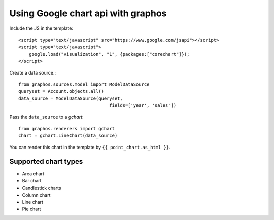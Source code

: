 Using Google chart api with graphos
==========================================

Include the JS in the template::

    <script type="text/javascript" src="https://www.google.com/jsapi"></script>
    <script type="text/javascript">
        google.load("visualization", "1", {packages:["corechart"]});
    </script>

Create a data source.::

    from graphos.sources.model import ModelDataSource
    queryset = Account.objects.all()
    data_source = ModelDataSource(queryset,
                                      fields=['year', 'sales'])


Pass the ``data_source`` to a `gchart`::

    from graphos.renderers import gchart
    chart = gchart.LineChart(data_source)

You can render this chart in the template by ``{{ point_chart.as_html }}``.

Supported chart types
--------------------------

* Area chart
* Bar chart
* Candlestick charts
* Column chart
* Line chart
* Pie chart